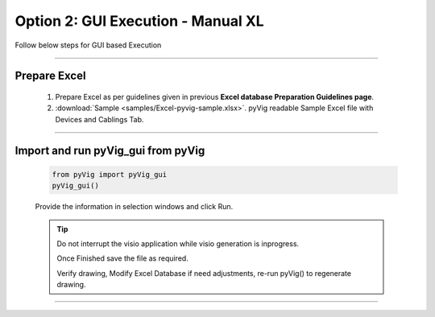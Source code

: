 Option 2: GUI Execution - Manual XL
==========================================================

Follow below steps for GUI based Execution


-----


Prepare Excel
----------------------

   #. Prepare Excel as per guidelines given in previous **Excel database Preparation Guidelines page**.
   #. :download:`Sample <samples/Excel-pyvig-sample.xlsx>`. pyVig readable Sample Excel file with Devices and Cablings Tab.


-----

Import and run pyVig_gui from pyVig
------------------------------------------


	.. code-block:: python
	
		from pyVig import pyVig_gui
		pyVig_gui()


	Provide the information in selection windows and click Run.


	.. tip::
		
		Do not interrupt the visio application while visio generation is inprogress. 

		Once Finished save the file as required.

		Verify drawing,  Modify Excel Database if need adjustments, re-run pyVig() to regenerate drawing.



------------------------------



